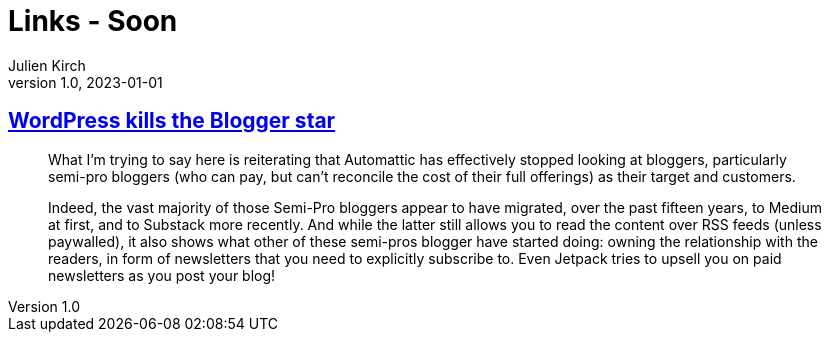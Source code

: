 = Links - Soon
Julien Kirch
v1.0, 2023-01-01
:article_lang: en
:figure-caption!:
:article_description: 

== link:https://flameeyes.blog/2023/09/24/wordpress-kills-the-blogger-star/[WordPress kills the Blogger star]

[quote]
____
What I’m trying to say here is reiterating that Automattic has effectively stopped looking at bloggers, particularly semi-pro bloggers (who can pay, but can’t reconcile the cost of their full offerings) as their target and customers.

Indeed, the vast majority of those Semi-Pro bloggers appear to have migrated, over the past fifteen years, to Medium at first, and to Substack more recently. And while the latter still allows you to read the content over RSS feeds (unless paywalled), it also shows what other of these semi-pros blogger have started doing: owning the relationship with the readers, in form of newsletters that you need to explicitly subscribe to. Even Jetpack tries to upsell you on paid newsletters as you post your blog!
____
